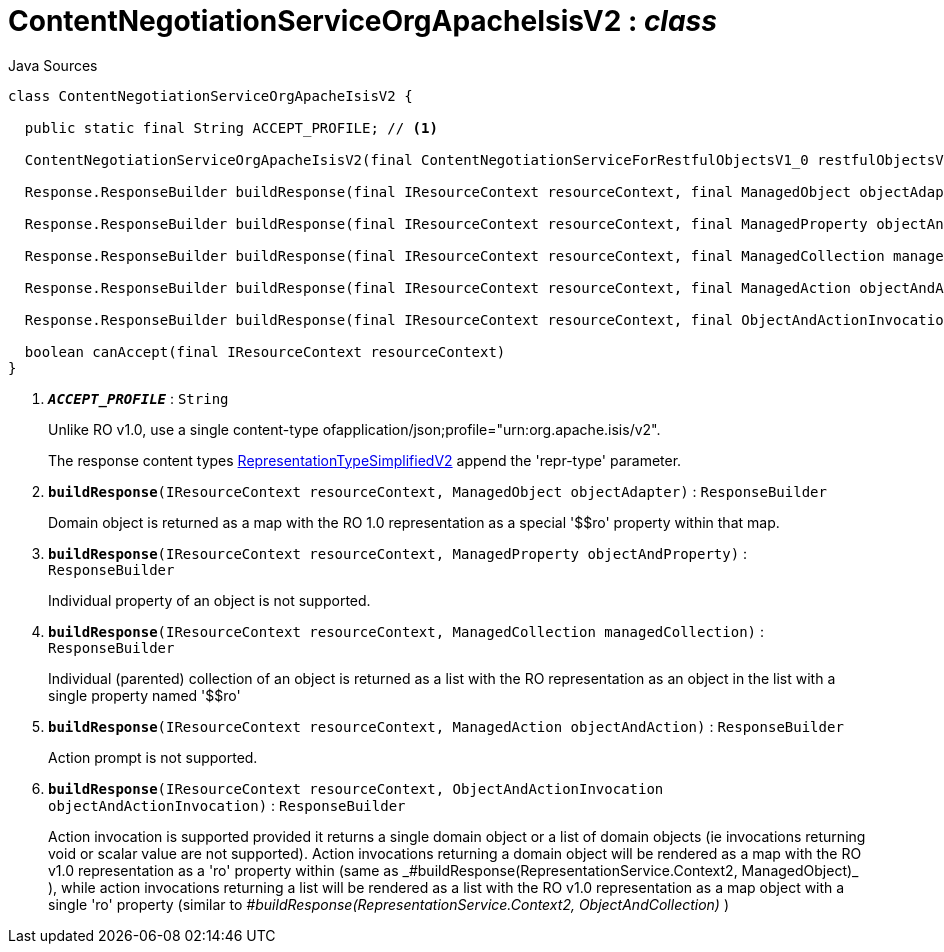 = ContentNegotiationServiceOrgApacheIsisV2 : _class_
:Notice: Licensed to the Apache Software Foundation (ASF) under one or more contributor license agreements. See the NOTICE file distributed with this work for additional information regarding copyright ownership. The ASF licenses this file to you under the Apache License, Version 2.0 (the "License"); you may not use this file except in compliance with the License. You may obtain a copy of the License at. http://www.apache.org/licenses/LICENSE-2.0 . Unless required by applicable law or agreed to in writing, software distributed under the License is distributed on an "AS IS" BASIS, WITHOUT WARRANTIES OR  CONDITIONS OF ANY KIND, either express or implied. See the License for the specific language governing permissions and limitations under the License.

.Java Sources
[source,java]
----
class ContentNegotiationServiceOrgApacheIsisV2 {

  public static final String ACCEPT_PROFILE; // <.>

  ContentNegotiationServiceOrgApacheIsisV2(final ContentNegotiationServiceForRestfulObjectsV1_0 restfulObjectsV1_0)

  Response.ResponseBuilder buildResponse(final IResourceContext resourceContext, final ManagedObject objectAdapter) // <.>

  Response.ResponseBuilder buildResponse(final IResourceContext resourceContext, final ManagedProperty objectAndProperty) // <.>

  Response.ResponseBuilder buildResponse(final IResourceContext resourceContext, final ManagedCollection managedCollection) // <.>

  Response.ResponseBuilder buildResponse(final IResourceContext resourceContext, final ManagedAction objectAndAction) // <.>

  Response.ResponseBuilder buildResponse(final IResourceContext resourceContext, final ObjectAndActionInvocation objectAndActionInvocation) // <.>

  boolean canAccept(final IResourceContext resourceContext)
}
----

<.> `[teal]#*_ACCEPT_PROFILE_*#` : `String`
+
--
Unlike RO v1.0, use a single content-type ofapplication/json;profile="urn:org.apache.isis/v2".

The response content types xref:system:generated:index/applib/client/RepresentationTypeSimplifiedV2.adoc[RepresentationTypeSimplifiedV2] append the 'repr-type' parameter.
--
<.> `[teal]#*buildResponse*#(IResourceContext resourceContext, ManagedObject objectAdapter)` : `ResponseBuilder`
+
--
Domain object is returned as a map with the RO 1.0 representation as a special '$$ro' property within that map.
--
<.> `[teal]#*buildResponse*#(IResourceContext resourceContext, ManagedProperty objectAndProperty)` : `ResponseBuilder`
+
--
Individual property of an object is not supported.
--
<.> `[teal]#*buildResponse*#(IResourceContext resourceContext, ManagedCollection managedCollection)` : `ResponseBuilder`
+
--
Individual (parented) collection of an object is returned as a list with the RO representation as an object in the list with a single property named '$$ro'
--
<.> `[teal]#*buildResponse*#(IResourceContext resourceContext, ManagedAction objectAndAction)` : `ResponseBuilder`
+
--
Action prompt is not supported.
--
<.> `[teal]#*buildResponse*#(IResourceContext resourceContext, ObjectAndActionInvocation objectAndActionInvocation)` : `ResponseBuilder`
+
--
Action invocation is supported provided it returns a single domain object or a list of domain objects (ie invocations returning void or scalar value are not supported). Action invocations returning a domain object will be rendered as a map with the RO v1.0 representation as a '$$ro' property within (same as _#buildResponse(RepresentationService.Context2, ManagedObject)_ ), while action invocations returning a list will be rendered as a list with the RO v1.0 representation as a map object with a single '$$ro' property (similar to _#buildResponse(RepresentationService.Context2, ObjectAndCollection)_ )
--

